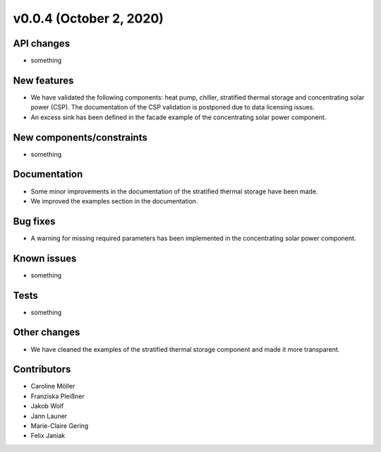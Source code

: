 v0.0.4 (October 2, 2020)
=============

API changes
-----------

* something

New features
------------

* We have validated the following components: heat pump, chiller, stratified thermal storage and concentrating solar power (CSP). The documentation of the CSP validation is postponed due to data licensing issues.
* An excess sink has been defined in the facade example of the concentrating solar power component.

New components/constraints
------------

* something

Documentation
-------------

* Some minor improvements in the documentation of the stratified thermal storage have been made.
* We improved the examples section in the documentation.

Bug fixes
---------

* A warning for missing required parameters has been implemented in the concentrating solar power component.

Known issues
------------

* something

Tests
-----

* something

Other changes
-------------

* We have cleaned the examples of the stratified thermal storage component and made it more transparent.

Contributors
------------

* Caroline Möller
* Franziska Pleißner
* Jakob Wolf
* Jann Launer
* Marie-Claire Gering
* Felix Janiak
